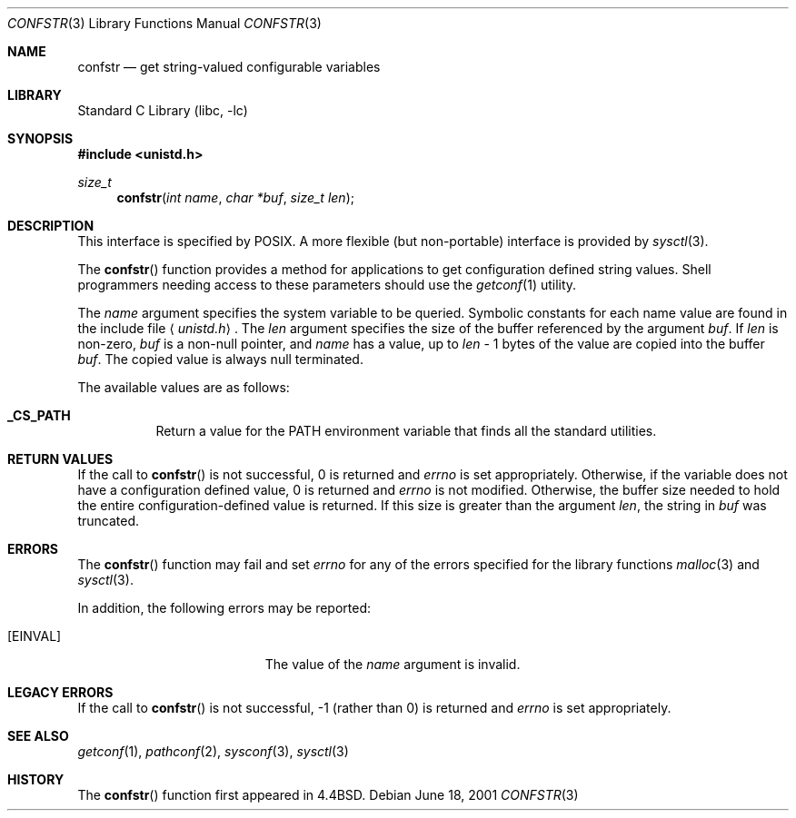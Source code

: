 .\" Copyright (c) 1993
.\"	The Regents of the University of California.  All rights reserved.
.\"
.\" Redistribution and use in source and binary forms, with or without
.\" modification, are permitted provided that the following conditions
.\" are met:
.\" 1. Redistributions of source code must retain the above copyright
.\"    notice, this list of conditions and the following disclaimer.
.\" 2. Redistributions in binary form must reproduce the above copyright
.\"    notice, this list of conditions and the following disclaimer in the
.\"    documentation and/or other materials provided with the distribution.
.\" 3. All advertising materials mentioning features or use of this software
.\"    must display the following acknowledgement:
.\"	This product includes software developed by the University of
.\"	California, Berkeley and its contributors.
.\" 4. Neither the name of the University nor the names of its contributors
.\"    may be used to endorse or promote products derived from this software
.\"    without specific prior written permission.
.\"
.\" THIS SOFTWARE IS PROVIDED BY THE REGENTS AND CONTRIBUTORS ``AS IS'' AND
.\" ANY EXPRESS OR IMPLIED WARRANTIES, INCLUDING, BUT NOT LIMITED TO, THE
.\" IMPLIED WARRANTIES OF MERCHANTABILITY AND FITNESS FOR A PARTICULAR PURPOSE
.\" ARE DISCLAIMED.  IN NO EVENT SHALL THE REGENTS OR CONTRIBUTORS BE LIABLE
.\" FOR ANY DIRECT, INDIRECT, INCIDENTAL, SPECIAL, EXEMPLARY, OR CONSEQUENTIAL
.\" DAMAGES (INCLUDING, BUT NOT LIMITED TO, PROCUREMENT OF SUBSTITUTE GOODS
.\" OR SERVICES; LOSS OF USE, DATA, OR PROFITS; OR BUSINESS INTERRUPTION)
.\" HOWEVER CAUSED AND ON ANY THEORY OF LIABILITY, WHETHER IN CONTRACT, STRICT
.\" LIABILITY, OR TORT (INCLUDING NEGLIGENCE OR OTHERWISE) ARISING IN ANY WAY
.\" OUT OF THE USE OF THIS SOFTWARE, EVEN IF ADVISED OF THE POSSIBILITY OF
.\" SUCH DAMAGE.
.\"
.\"	@(#)confstr.3	8.1 (Berkeley) 6/4/93
.\" $FreeBSD: src/lib/libc/gen/confstr.3,v 1.11 2001/10/01 16:08:50 ru Exp $
.\"
.Dd June 18, 2001
.Dt CONFSTR 3
.Os
.Sh NAME
.Nm confstr
.Nd get string-valued configurable variables
.Sh LIBRARY
.Lb libc
.Sh SYNOPSIS
.In unistd.h
.Ft size_t
.Fn confstr "int name" "char *buf" "size_t len"
.Sh DESCRIPTION
This interface is specified by
.\" .St -p1003.1-200x .
.Tn POSIX .
A more flexible (but non-portable) interface is provided by
.Xr sysctl 3 .
.Pp
The
.Fn confstr
function provides a method for applications to get configuration
defined string values.
Shell programmers needing access to these parameters should use the
.Xr getconf 1
utility.
.Pp
The
.Fa name
argument specifies the system variable to be queried.
Symbolic constants for each name value are found in the include file
.Aq Pa unistd.h .
The
.Fa len
argument specifies the size of the buffer referenced by the
argument
.Fa buf .
If
.Fa len
is non-zero,
.Fa buf
is a non-null pointer, and
.Fa name
has a value, up to
.Fa len
\- 1 bytes of the value are copied into the buffer
.Fa buf .
The copied value is always null terminated.
.Pp
The available values are as follows:
.Pp
.Bl -tag -width 6n
.Pp
.It Li _CS_PATH
Return a value for the
.Ev PATH
environment variable that finds all the standard utilities.
.El
.Sh RETURN VALUES
If the call to
.Fn confstr
is not successful, 0 is returned and
.Va errno
is set appropriately.
Otherwise, if the variable does not have a configuration defined value,
0 is returned and
.Va errno
is not modified.
Otherwise, the buffer size needed to hold the entire configuration-defined
value is returned.
If this size is greater than the argument
.Fa len ,
the string in
.Fa buf
was truncated.
.Sh ERRORS
The
.Fn confstr
function may fail and set
.Va errno
for any of the errors specified for the library functions
.Xr malloc 3
and
.Xr sysctl 3 .
.Pp
In addition, the following errors may be reported:
.Bl -tag -width Er
.It Bq Er EINVAL
The value of the
.Fa name
argument is invalid.
.El
.Sh LEGACY ERRORS
If the call to
.Fn confstr
is not successful, \-1 (rather than 0) is returned and
.Va errno
is set appropriately.
.Sh SEE ALSO
.Xr getconf 1 ,
.Xr pathconf 2 ,
.Xr sysconf 3 ,
.Xr sysctl 3
.Sh HISTORY
The
.Fn confstr
function first appeared in
.Bx 4.4 .
